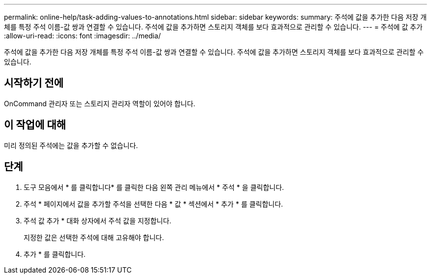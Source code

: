 ---
permalink: online-help/task-adding-values-to-annotations.html 
sidebar: sidebar 
keywords:  
summary: 주석에 값을 추가한 다음 저장 개체를 특정 주석 이름-값 쌍과 연결할 수 있습니다. 주석에 값을 추가하면 스토리지 객체를 보다 효과적으로 관리할 수 있습니다. 
---
= 주석에 값 추가
:allow-uri-read: 
:icons: font
:imagesdir: ../media/


[role="lead"]
주석에 값을 추가한 다음 저장 개체를 특정 주석 이름-값 쌍과 연결할 수 있습니다. 주석에 값을 추가하면 스토리지 객체를 보다 효과적으로 관리할 수 있습니다.



== 시작하기 전에

OnCommand 관리자 또는 스토리지 관리자 역할이 있어야 합니다.



== 이 작업에 대해

미리 정의된 주석에는 값을 추가할 수 없습니다.



== 단계

. 도구 모음에서 * 를 클릭합니다image:../media/clusterpage-settings-icon.gif[""]* 를 클릭한 다음 왼쪽 관리 메뉴에서 * 주석 * 을 클릭합니다.
. 주석 * 페이지에서 값을 추가할 주석을 선택한 다음 * 값 * 섹션에서 * 추가 * 를 클릭합니다.
. 주석 값 추가 * 대화 상자에서 주석 값을 지정합니다.
+
지정한 값은 선택한 주석에 대해 고유해야 합니다.

. 추가 * 를 클릭합니다.

